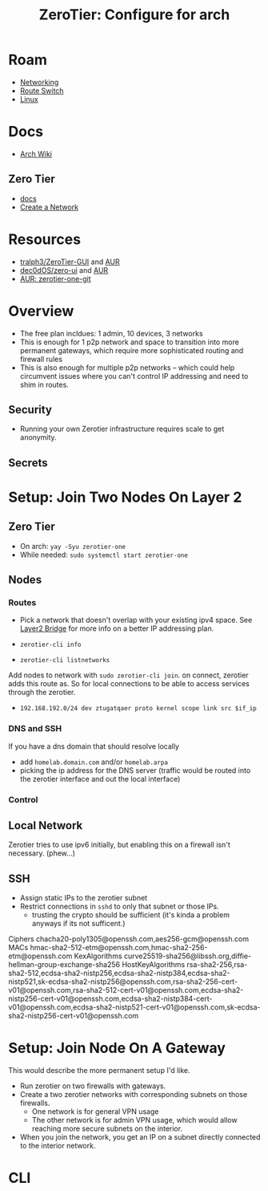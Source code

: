:PROPERTIES:
:ID:       00344724-0ef3-4a3a-aff8-b42d6e2a70bd
:END:
#+TITLE: ZeroTier: Configure for arch
#+CATEGORY: slips
#+TAGS:

* Roam
+ [[id:ea11e6b1-6fb8-40e7-a40c-89e42697c9c4][Networking]]
+ [[id:e967c669-79e5-4a1a-828e-3b1dfbec1d19][Route Switch]]
+ [[id:bdae77b1-d9f0-4d3a-a2fb-2ecdab5fd531][Linux]]

* Docs
+ [[https://wiki.archlinux.org/title/ZeroTier][Arch Wiki]]
** Zero Tier
+ [[https://docs.zerotier.com/][docs]]
+ [[https://docs.zerotier.com/start/][Create a Network]]
* Resources
+ [[https://github.com/tralph3/ZeroTier-GUI][tralph3/ZeroTier-GUI]] and [[https://aur.archlinux.org/packages/zerotier-gui-git][AUR]]
+ [[https://github.com/dec0dOS/zero-ui][dec0dOS/zero-ui]] and [[https://aur.archlinux.org/packages/zero-ui][AUR]]
+ [[https://aur.archlinux.org/packages/zerotier-one-git][AUR: zerotier-one-git]]

* Overview

+ The free plan incldues: 1 admin, 10 devices, 3 networks
+ This is enough for 1 p2p network and space to transition into more permanent
  gateways, which require more sophisticated routing and firewall rules
+ This is also enough for multiple p2p networks -- which could help circumvent
  issues where you can't control IP addressing and need to shim in routes.

** Security

+ Running your own Zerotier infrastructure requires scale to get anonymity.

** Secrets


* Setup: Join Two Nodes On Layer 2


** Zero Tier

+ On arch: =yay -Syu zerotier-one=
+ While needed: =sudo systemctl start zerotier-one=

** Nodes

*** Routes

+ Pick a network that doesn't overlap with your existing ipv4 space. See [[https://docs.zerotier.com/bridging/][Layer2
  Bridge]] for more info on a better IP addressing plan.

+ =zerotier-cli info=
+ =zerotier-cli listnetworks=

Add nodes to network with =sudo zerotier-cli join=. on connect, zerotier adds this
route as. So for local connections to be able to access services through the
zerotier.

+ =192.168.192.0/24 dev ztugatqaer proto kernel scope link src $if_ip=

*** DNS and SSH

If you have a dns domain that should resolve locally

+ add =homelab.domain.com= and/or =homelab.arpa=
+ picking the ip address for the DNS server (traffic would be routed into the
  zerotier interface and out the local interface)

*** Control

** Local Network

Zerotier tries to use ipv6 initially, but enabling this on a firewall isn't
necessary. (phew...)

** SSH

+ Assign static IPs to the zerotier subnet
+ Restrict connections in =sshd= to only that subnet or those IPs.
  - trusting the crypto should be sufficient (it's kinda a problem anyways if
    its not sufficent.)

#+begin_example ssh-config
# TODO: change binding/addressing
Ciphers chacha20-poly1305@openssh.com,aes256-gcm@openssh.com
MACs hmac-sha2-512-etm@openssh.com,hmac-sha2-256-etm@openssh.com
KexAlgorithms curve25519-sha256@libssh.org,diffie-hellman-group-exchange-sha256
HostKeyAlgorithms rsa-sha2-256,rsa-sha2-512,ecdsa-sha2-nistp256,ecdsa-sha2-nistp384,ecdsa-sha2-nistp521,sk-ecdsa-sha2-nistp256@openssh.com,rsa-sha2-256-cert-v01@openssh.com,rsa-sha2-512-cert-v01@openssh.com,ecdsa-sha2-nistp256-cert-v01@openssh.com,ecdsa-sha2-nistp384-cert-v01@openssh.com,ecdsa-sha2-nistp521-cert-v01@openssh.com,sk-ecdsa-sha2-nistp256-cert-v01@openssh.com
#+end_example


* Setup: Join Node On A Gateway

This would describe the more permanent setup I'd like.

+ Run zerotier on two firewalls with gateways.
+ Create a two zerotier networks with corresponding subnets on those firewalls.
  - One network is for general VPN usage
  - The other network is for admin VPN usage, which would allow reaching more
    secure subnets on the interior.
+ When you join the network, you get an IP on a subnet directly connected to the
  interior network.

* CLI
